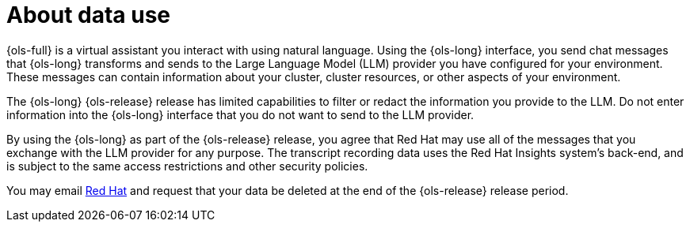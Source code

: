 :_mod-docs-content-type: CONCEPT
[id="ols-about-data-use"]
= About data use
:context: ols-about-data-use

{ols-full} is a virtual assistant you interact with using natural language. Using the {ols-long} interface, you send chat messages that {ols-long} transforms and sends to the Large Language Model (LLM) provider you have configured for your environment. These messages can contain information about your cluster, cluster resources, or other aspects of your environment.

The {ols-long} {ols-release} release has limited capabilities to filter or redact the information you provide to the LLM. Do not enter information into the {ols-long} interface that you do not want to send to the LLM provider.

By using the {ols-long} as part of the {ols-release} release, you agree that Red Hat may use all of the messages that you exchange with the LLM provider for any purpose. The transcript recording data uses the Red Hat Insights system’s back-end, and is subject to the same access restrictions and other security policies. 

You may email mailto:openshift-lightspeed-alpha@redhat.com[Red Hat] and request that your data be deleted at the end of the {ols-release} release period.